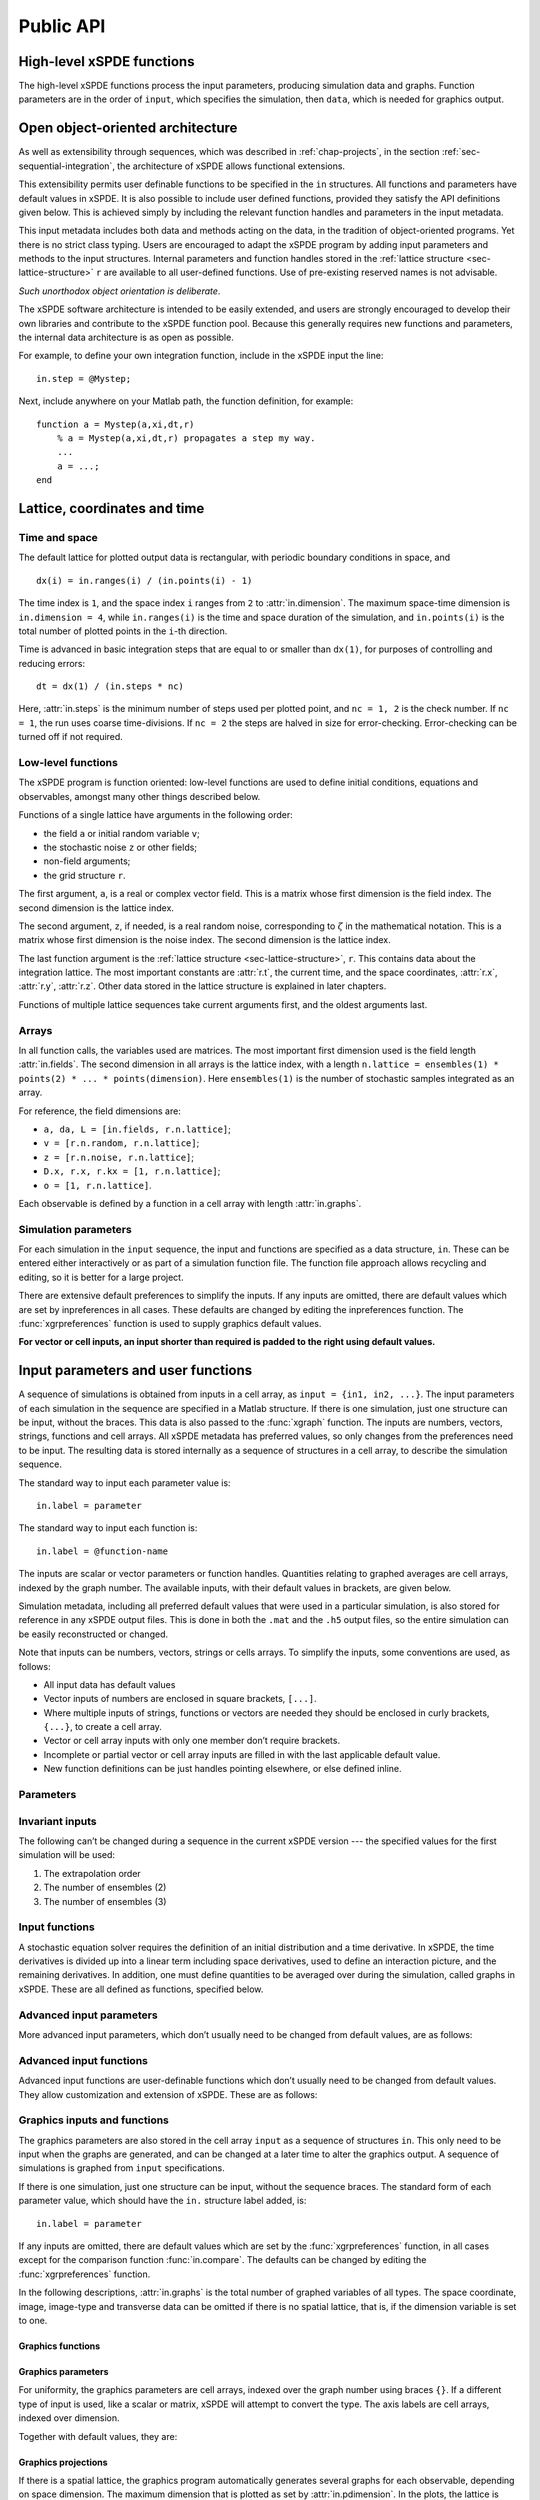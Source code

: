 .. _chap-api:

**********
Public API
**********


High-level xSPDE functions
==========================

The high-level xSPDE functions process the input parameters, producing simulation data and graphs. Function parameters are in the order of ``input``, which specifies the simulation, then ``data``, which is needed for graphics output.

.. function:: xspde(input)

    This is the combined xSPDE function. It accepts a simulation sequence, ``input``. This can be a single structure, ``in``, or else a cell array of structures, ``{in1,in2,..}``, for  sequences. Output graphs are displayed, and it returns the output ``[maxerror, input, data]``, where ``maxerror`` is the maximum error or difference found. If a filename is specified, it generates an output data file. It calls the functions :func:`xsim` and :func:`xgraph`.


.. function:: xsim(input)

    This is the xSPDE simulation function. Like :func:`xspde', it accepts input parameters in ``input``. It returns ``[error, input, data, raw]``, where: ``error = [error(1),error(2)]`` is a vector of maximum step-size and sampling errors, ``input`` is the full input structure or cell array for sequences, including default values, and ``data`` is a cell array of average observables. If the ``in.raw`` option is used, data for the actual trajectories is output in ``raw``. This can be run as a stand-alone function if no graphs are required.

.. function:: xgraph(input,data)

    This is the xSPDE graphics function. It takes computed simulation  ``input`` and ``data``. It plots graphs, and returns the maximum difference ``diff`` from comparisons with user-specified comparison functions. The ``data`` should have as many cells as ``input`` cells, for sequences. However, the ``data`` input is optional. 
    If no ``data`` is included, then a data file will be read using the file-name specified in the ``input`` structure or cell array. In this case, any stored ``input`` is ignored, allowing graphs to be modified with new labels. If ``input = 'filename.h5'`` or ``input= 'filename.mat'``, the specified file is read both for ``input`` and ``data``. Here ``.h5`` indicates an HDF5 file, and ``.mat`` indicates a Matlab file.



Open object-oriented architecture
=================================

As well as extensibility through sequences, which was described in :ref:`chap-projects`, in the section :ref:`sec-sequential-integration`, the architecture of xSPDE allows functional extensions.

This extensibility permits user definable functions to be specified in the ``in`` structures. All functions and parameters have default values in xSPDE. It is also possible to include user defined functions, provided they satisfy the API definitions given below. This is achieved simply by including the relevant function handles and parameters in the input metadata.

This input metadata includes both data and methods acting on the data, in the tradition of object-oriented programs. Yet there is no strict class typing. Users are encouraged to adapt the xSPDE program by adding input parameters and methods to the input structures. Internal parameters and function handles stored in the :ref:`lattice structure <sec-lattice-structure>` ``r`` are available to all user-defined functions. Use of pre-existing reserved names is not advisable.

*Such unorthodox object orientation is deliberate*.

The xSPDE software architecture is intended to be easily extended, and users are strongly encouraged to develop their own libraries and contribute to the xSPDE function pool. Because this generally requires new functions and parameters, the internal data architecture is as open as possible.

For example, to define your own integration function, include in the xSPDE input the line:

::

    in.step = @Mystep;

Next, include anywhere on your Matlab path, the function definition, for example:

::

    function a = Mystep(a,xi,dt,r)
        % a = Mystep(a,xi,dt,r) propagates a step my way.
        ...
        a = ...;
    end
    


Lattice, coordinates and time
=============================

Time and space
--------------

The default lattice for plotted output data is rectangular, with periodic boundary conditions in space, and

::

    dx(i) = in.ranges(i) / (in.points(i) - 1)

The time index is ``1``, and the space index ``i`` ranges from ``2`` to :attr:`in.dimension`. The maximum space-time dimension is ``in.dimension = 4``, while ``in.ranges(i)`` is the time and space duration of the simulation, and ``in.points(i)`` is the total number of plotted points in the ``i``-th direction.

Time is advanced in basic integration steps that are equal to or smaller than ``dx(1)``, for purposes of controlling and reducing errors:

::

    dt = dx(1) / (in.steps * nc)

Here, :attr:`in.steps` is the minimum number of steps used per plotted point, and ``nc = 1, 2`` is the check number. If ``nc = 1``, the run uses coarse time-divisions. If ``nc = 2`` the steps are halved in size for error-checking. Error-checking can be turned off if not required.

Low-level functions
-------------------

The xSPDE program is function oriented: low-level functions are used to define initial conditions, equations and observables, amongst many other things described below.

Functions of a single lattice have arguments in the following order:

-  the field ``a`` or initial random variable ``v``;
-  the stochastic noise ``z`` or other fields;
-  non-field arguments;
-  the grid structure ``r``.

The first argument, ``a``, is a real or complex vector field. This is a matrix whose first dimension is the field index. The second dimension is the lattice index.

The second argument, ``z``, if needed, is a real random noise, corresponding to :math:`\zeta` in the mathematical notation. This is a matrix whose first dimension is the noise index. The second dimension is the lattice index.

The last function argument is the  :ref:`lattice structure <sec-lattice-structure>`, ``r``. This contains data about the integration lattice. The most important constants are :attr:`r.t`, the current time, and the space coordinates, :attr:`r.x`, :attr:`r.y`, :attr:`r.z`. Other data stored in the lattice structure is explained in later chapters.

Functions of multiple lattice sequences take current arguments first, and the oldest arguments last. 

Arrays
------

In all function calls, the variables used are matrices. The most important first dimension used is the field length :attr:`in.fields`. The second dimension in all arrays is the lattice index, with a length ``n.lattice = ensembles(1) * points(2) * ... * points(dimension)``. Here ``ensembles(1)`` is the number of stochastic samples integrated as an array.

For reference, the field dimensions are:

- ``a, da, L = [in.fields, r.n.lattice]``;
- ``v = [r.n.random, r.n.lattice]``;
- ``z = [r.n.noise, r.n.lattice]``;
- ``D.x, r.x, r.kx = [1, r.n.lattice]``;
- ``o = [1, r.n.lattice]``.

Each observable is defined by a function in a cell array with length :attr:`in.graphs`.


Simulation parameters
---------------------

For each simulation in the ``input`` sequence, the input and functions are specified as a data structure, ``in``. These can be entered either interactively or as part of a simulation function file. The function file approach allows recycling and editing, so it is better for a large project.

There are extensive default preferences to simplify the inputs. If any inputs are omitted, there are default values which are set by inpreferences in all cases. These defaults are changed by editing the inpreferences function. The :func:`xgrpreferences` function is used to supply graphics default values.

**For vector or cell inputs, an input shorter than required is padded to the right using default values.**


.. _sec-input:

Input parameters and user functions
===================================

A sequence of simulations is obtained from inputs in a cell array, as ``input = {in1, in2, ...}``. The input parameters of each simulation in the sequence are specified in a Matlab structure. If there is one simulation, just one structure can be input, without the braces. This data is also passed to the :func:`xgraph` function. The inputs are numbers, vectors, strings, functions and cell arrays. All xSPDE metadata has preferred values, so only changes from the preferences need to be input. The resulting data is stored internally as a sequence of structures in a cell array, to describe the simulation sequence.

The standard way to input each parameter value is:

::

    in.label = parameter
    
The standard way to input each function is:

::

    in.label = @function-name

The inputs are scalar or vector parameters or function handles. Quantities relating to graphed averages are cell arrays, indexed by the graph number. The available inputs, with their default values in brackets, are given below.

Simulation metadata, including all preferred default values that were used in a particular simulation, is also stored for reference in any xSPDE output files. This is done in both the ``.mat`` and the ``.h5`` output files, so the entire simulation can be easily reconstructed or changed.

Note that inputs can be numbers, vectors, strings or cells arrays. To simplify the inputs, some conventions are used, as follows:

- All input data has default values
- Vector inputs of numbers are enclosed in square brackets, ``[...]``.
- Where multiple inputs of strings, functions or vectors are needed they should be enclosed in curly brackets, ``{...}``, to create a cell array.
- Vector or cell array inputs with only one member don’t require brackets.
- Incomplete or partial vector or cell array inputs are filled in with the last applicable default value.
- New function definitions can be just handles pointing elsewhere, or else defined inline.


Parameters
----------

.. attribute:: in.name

    *Default:* ``' '``

    Name used to label simulation, usually corresponding to the equation or problem solved. This can be added or removed from graphs using the :attr:`in.headers` Boolean variable, as explained in the section on graphics parameters.

    ::

        in.name = 'your project name'

.. attribute:: in.dimension

    *Default:* ``1``

    The total space-time dimension is labelled, unsurprisingly,

    ::

        in.dimension = 1...4

.. attribute:: in.fields

    *Default:* ``1``

    These are real or complex variables stored at each lattice point, and are the independent variables for integration. The fields are vectors that can have any dimension.

    ::

        in.fields = 1, 2, ...

.. attribute:: in.randoms

    *Default:* :attr:`in.fields`

    This gives the number of random fields generated per lattice point for the initial noise, in coordinate and momentum space. Set to zero (``in.randoms = 0``) for no random fields. Random fields can be correlated either in ordinary or momentum spaces. The second input is the dimension of random fields in momentum space. It can be left out if zero. Note that ``in.randoms = in.randoms(1) + in.randoms(2)``:

    ::

        in.randoms = [in.randoms(1), in.randoms(2)] >= 0

.. attribute:: in.noises

    *Default:* :attr:`in.fields`

    This gives the number of stochastic noises generated per lattice point for both the initial noise and the integration noise, in coordinate and momentum space. Set to zero (``in.noises = 0``) for no noises. This is the number of *rows* in the noise-vector. Noises can be correlated either in ordinary or momentum spaces. The second input is the dimension of noises in k-space. It can be left out if zero. Note that ``in.noise = noises(1) + noises(2)``:

    ::

        in.noises = [in.noises(1), in.noises(2)] >= 0.

.. attribute:: in.ranges

    *Default:* ``[10, 10, ...]``

    Each lattice dimension has a coordinate range, given by:

    ::

        in.ranges = [in.ranges(1), ..., in.ranges(dimension)]

    In the temporal graphs, the first coordinate is plotted over ``0:in.ranges(1)``. All other coordinates are plotted over ``-in.ranges(n)/2:in.ranges(n)/2``. The default value is ``10`` in each dimension.

.. attribute:: in.points

    *Default:* ``[49, 35, ..., 35]``

    The rectangular lattice of points plotted for each dimension are defined by a vector giving the number of points in each dimension:

    ::

        in.points = [in.points(1), ..., in.points(in.dimension)]

    The default values are simply given as a rough guide for initial calculations. Large, high dimensional lattices take more time to integrate. Increasing :attr:`in.points` improves graphics resolution, and gives better accuracy in each relevant dimension as well, but requires more memory. Speed is improved when the lattice points are a product of small prime factors.

.. attribute:: in.steps

    *Default:* ``1``

    Number of time-steps per plotted point. The total number of integration steps in a simulation is therefore ``in.steps * (in.points(1)-1)``. Thus, :attr:`in.steps` can be increased to improve the accuracy, but gives no change in graphics resolution. **Increase** steps to give a **lower** time-discretization error:

    ::

        in.steps = 1, 2, ...

.. attribute:: in.ensembles

    *Default:* ``[1, 1, 1]``

    Number of independent stochastic trajectories simulated. This is specified in three levels to allow maximum parallelism. The first gives within-thread parallelism, allowing vector instructions. The second gives a number of independent trajectories calculated serially. The third gives multi-core parallelism, and requires the Matlab parallel toolbox. Either ``in.ensembles(2)`` or ``in.ensembles(3)`` are required if sampling error-bars are to be calculated.

    ::

        in.ensembles = [in.ensembles(1), in.ensembles(2), in.ensembles(3)] >= 1

    The *total* number of stochastic trajectories or samples is ``ensembles(1) * ensembles(2) * ensembles(3)``.

.. attribute:: in.transforms

    *Default:* ``{0}``

    **Cell array** that defines the different transform spaces used to calculate field observables. This has the structure

    ::

        in.transforms{n} = [t(1), ..., t(4)] >= 0

    There is one transform vector per observable. The ``j``-th index, ``t(j)``, indicates a Fourier transform on the ``j``-th axis. The normalization of the Fourier transform is such that the :math:`k=0` value in momentum space corresponds to the integral over space, with an additional factor of :math:`1/\sqrt{2\pi}`. This gives a Fourier integral which is symmetrically normalized in ordinary and momentum space. The Fourier transform is such that
    :math:`k=0` is the *central* value.

.. attribute:: in.olabels

    *Default:* ``{'a_1', ...}``

    **Cell array** of labels for the graph axis observable functions. These are text labels that are used on the graph axes. The default value is ``'a_1'`` if the default observable is used, otherwise it is blank. This is overwritten by any subsequent label input when the graphics program is run:

    ::

        in.olabels{n} = 'string'

.. attribute:: in.c

    This starting letter is always reserved to store user-specified constants and parameters. All inputs --- including ``c`` data --- are copied into the data files and also the lattice structure ``r``. It is passed to user functions, and can be any data.

    ::

        in.c = anything


Invariant inputs
----------------

The following can’t be changed during a sequence in the current xSPDE version --- the specified values for the first simulation will be used:

#. The extrapolation order

#. The number of ensembles (2)

#. The number of ensembles (3)


Input functions
---------------

A stochastic equation solver requires the definition of an initial distribution and a time derivative. In xSPDE, the time derivatives is divided up into a linear term including space derivatives, used to define an interaction picture, and the remaining derivatives. In addition, one must define quantities to be averaged over during the simulation, called graphs in xSPDE. These are all defined as functions, specified below.

.. attribute:: in.initial(v,r)

    *Default:* :func:`xinitial`

    Initializes the fields :math:`a` for the first simulation in a sequence. The initial Gaussian random field variable, ``v``, has unit variance if :attr:`in.dimension` is ``1`` or else is delta-correlated in space, with variance ``1/r.dV`` (:math:`\equiv 1/(dx_2...dx_d)`) for :math:`d` space-time dimensions. If :attr:`in.randoms` is specified in the input, ``v`` has a first dimension of :attr:`r.n.random=in.randoms(1)+in.randoms(2)`, otherwise the default is :attr:`in.fields`. The default set by :func:`xinitial` is ``a = 0``.

.. attribute:: in.transfer(v,r,a0,r0)

    *Default:* :func:`xtransfer`

    Initializes the fields :math:`a` for subsequent calculations in a sequence. Otherwise, this function behaves in a similar way to :attr:`in.initial`. The function includes the previous field ``a0`` and lattice ``r0``. The default set by :func:`xtransfer` is ``a = a0``.

.. attribute:: in.da(a,z,r)

    *Default:* :func:`xda`

    Calculates derivatives :math:`da` of the equation. The noise vector, ``z``, has variance :math:`1/(dx_{1}..dx_{d})`, for dimension :math:`d \le 4`, and a first dimension of :attr:`r.n.noise` whose default value is :attr:`in.fields` if :attr:`in.noises' are not given. Otherwise, it has a first dimension of :attr:`r.n.noise=in.noises(1)+in.noises(2)`. The second type of input noise allows for spatially correlated and filtered noise specified in momentum space.

.. attribute:: in.linear(D,r)

    *Default:* :func:`xlinear`

    A user-definable function which returns the linear coefficients :math:`L` in Fourier space. This is a function of the differential operator ``D``. The default is zero. Here ``D`` is a structure with components ``D.x``, ``D.y``, ``D.z``, which correspond to :math:`\partial / \partial x`, :math:`\partial / \partial y`, :math:`\partial / \partial z` respectively. Each component has an array dimension the same as the coordinate lattice.

.. attribute:: in.observe(a,r)

    *Default:* cell array of :func:`xobserve`

    **Cell array** of function handles that take the current field and returns a real observable ``o`` with dimension of ``[1, n.lattice]``. The default observable is the first real field amplitude. Note the use of braces for cell arrays! One can also input these individually as ``in.observe{1} = @(a,r) f(a,r)``, using an inline anonymous function. The total number of observe functions is stored internally as :attr:`in.graphs`. The fields ``a`` passed in the input are transformed according to the :attr:`in.transforms` metadata.

.. attribute:: in.rfilter(r)

    *Default:* :func:`xrfilter`

    Returns the momentum-space filters for the input random terms. Each component has an array dimension the same as the coordinate lattice, that is, the return dimension is ``[r.randoms(2), r.n.lattice]``.

.. attribute:: in.nfilter(r)

    *Default:* :func:`xnfilter`

    Returns the momentum-space filters for the propagation noise terms. Each component has an array dimension the same as the coordinate lattice, that is, the return dimension is ``[r.noises(2), r.n.lattice]``.


Advanced input parameters
-------------------------

More advanced input parameters, which don’t usually need to be changed from default values, are as follows:

.. attribute:: in.iterations

    *Default:* ``4``

    For iterative algorithms like the implicit midpoint method, the iteration count is set here, typically around 3-4. Will increase the integration accuracy if set higher, but it may be better to increase :attr:`in.steps` if this is needed. With non-iterated algorithms, this input is not used:

    ::

        in.iterations = 1, 2, ...

.. attribute:: in.errorchecks

    *Default:* ``2``

    This defines how many times the integration is carried out for error-checking purposes. If :attr:`in.errorchecks` is `1`, there is one integration, but no checking at smaller time-steps. For error checking, set ``in.errorchecks = 2``, which repeats the calculation at a shorter time-step --- but with identical noise --- to obtain the error bars, taking three times longer overall:

    ::

        in.errorchecks = 1, 2

.. attribute:: in.order

    *Default:* ``1``

    This is the extrapolation order, which is **only** used if ``in.errorchecks = 2``. The program uses the estimated convergence order to extrapolate to zero step-size, with reduced estimated error-bars. If ``in.order = 0``, no extrapolation is used, which is the most conservative input. The default order is usually acceptable, especially when combined with the default midpoint algorithm, see next section. While any non-negative order can be input, the theoretical orders of the four preset methods used *without* stochastic noise terms are: ``1`` for :func:`xEuler`; ``2`` for :func:`xRK2`; ``2`` for :func:`xMP`; ``4`` for :func:`xRK4`. Allowed values are:

    ::

        in.order >= 0

.. attribute:: in.seed

    *Default:* ``0``

    Random noise generation seed, for obtaining reproducible noise sequences. Only needed if ``in.noises > 0``

    ::

        in.seed >= 0

.. attribute:: in.graphs

    *Default:* number of observables

    This gives the number of observables or graphs computed. The default is the length of the cell array of observable functions. Normally, this is not initialized, as the default is typically used. Can be used to suppress data averaging.

    ::

        in.graphs >= 0

.. attribute:: in.print

    *Default:* ``1``

    Print flag for output information while running xSPDE. If ``print = 0``, most output is suppressed, while ``print = 1`` displays a progress report, and ``print = 2`` also generates a readable summary of the ``r`` lattice structure as a record.

    ::

        in.print >= 0

.. attribute:: in.raw

    *Default:* ``0``

    Flag for storing raw trajectory data. If this flag is turned on, raw trajectories are stored in memory. The raw data is returned in function calls and also written to a file on completion, if a file-name is included.

    ::

        in.raw >= 0

.. attribute:: in.origin

    *Default:* ``[0, -in.ranges/2]``

    This displaces the graph origin for each simulation to a user-defined value. If omitted, all initial times in a sequence are zero, and the space origin is set to ``-in.ranges/2`` to give results that are symmetric about the origin:

    ::

        in.origin = [origin(1), ..., origin(4)]

.. attribute:: in.ipsteps

    *Default:* ``1`` for :func:`xEuler` and :func:`xRK2`, ``2`` for :func:`xMP` and :func:`xRK4`

    This specifies the number of interaction picture steps needed in a full propagation time-step. Default values are chosen according to the setting of :attr:`in.step`. Can be changed for custom integration methods.

    ::

        in.ipsteps = 1, 2, 3, ..

.. attribute:: in.file

    *Default:* ``''``

    Matlab or *HDF5* file name for output data. Includes all data and parameter values, including raw trajectories if ``in.raw = 1``. If not needed just omit this. A Matlab filename should end in ``.mat``, while an HDF5 file requires the filename to end in ``.h5``. For a sequence of inputs, the filename should be given in the first structure of the sequence, and the entire sequence is stored.

    ::

        in.file = 'file-name'

Advanced input functions
------------------------

Advanced input functions are user-definable functions which don’t usually need to be changed from default values. They allow customization and extension of xSPDE. These are as follows:

.. attribute:: in.grid(r)

    *Default:* :func:`xgrid`

    Initializes the grid of coordinates in space.

.. attribute:: in.noisegen(r)

    *Default:* :func:`xnoisegen`

    Generates arrays of noise terms ``xi`` for each point in time.

.. attribute:: in.randomgen(r)

    *Default:* :func:`xrandomgen`

    Generates a set of initial random fields ``v`` to initialize the fields simulated.

.. attribute:: in.step(a,z,dt,r)

    *Default:* :func:`xMP`

    Specifies the stochastic integration routine for the field ``a``, given a step in time ``dt`` and noise ``z``, together with the interaction-picture propagator :attr:`r.propagator` which is part of the lattice structure. It returns the new field ``a``. This function can be set to any of the predefined stochastic integration routines provided with xSPDE, described in the :ref:`chap-algorithms` chapter. User-written functions can also be used. The standard method, :func:`xMP`, is a midpoint integrator.

.. attribute:: in.prop(a,r)

    *Default:* :func:`xprop`

    Returns the fields propagated for one step in the interaction picture, depending on the initial field ``a``, and the propagator array :attr:`r.propagator`. Note that the time-step used in :attr:`r.propagator` depends on the input time-step, the error-checking and the algorithm.

.. attribute:: in.propfactor(nc,r)

    *Default:* :func:`xpropfactor`

    Returns the transfer array :attr:`r.propagator`, used by the :attr:`in.prop` function. The time propagated is a fraction of the current integration time-step, :attr:`r.dt`. It is equal to ``1 / in.ipsteps`` of the integration time-step.


Graphics inputs and functions
-----------------------------

The graphics parameters are also stored in the cell array ``input`` as a sequence of structures ``in``. This only need to be input when the graphs are generated, and can be changed at a later time to alter the graphics output. A sequence of simulations is graphed from ``input`` specifications.

If there is one simulation, just one structure can be input, without the sequence braces. The standard form of each parameter value, which should have the ``in.`` structure label added, is:

::

    in.label = parameter

If any inputs are omitted, there are default values which are set by the :func:`xgrpreferences` function, in all cases except for the comparison function :func:`in.compare`. The defaults can be changed by editing the :func:`xgrpreferences` function.

In the following descriptions, :attr:`in.graphs` is the total number of graphed variables of all types. The space coordinate, image, image-type and transverse data can be omitted if there is no spatial lattice, that is, if the dimension variable is set to one.

Graphics functions
~~~~~~~~~~~~~~~~~~

.. function:: in.compare(t,in)

    This is a cell array of functions. Each takes the time or frequency vector and returns comparison results for a graphed observable, as a function of real values versus time or frequency. Comparison results are graphed with a dashed line, for the two-dimensional graphs versus time. There is no default function handle.

Graphics parameters
~~~~~~~~~~~~~~~~~~~

For uniformity, the graphics parameters are cell arrays, indexed over the graph number using braces ``{}``. If a different type of input is used, like a scalar or matrix, xSPDE will attempt to convert the type. The axis labels are cell arrays, indexed over dimension.

Together with default values, they are:

.. attribute:: in.font

    *Default:* ``{18, ...}``

    This sets the default font size for the graph labels.

    ::

        in.font{n} > 0

.. attribute:: in.minbar

    *Default:* ``{0.01, ...}``

    This is the minimum relative error-bar that is plotted.

    ::

        in.minbar{n} >= 0

.. attribute:: in.images

    *Default:* ``{0, 0, 0, ...}``

    This is the number of 3D, transverse o-x-y images plotted as discrete time slices. Only valid if :attr:`in.dimension` is greater than 2. Note that, if present, the z-coordinate is set to its central value of ``z = 0``, when plotting the transverse images. This input should be from ``in.images(n) = 0`` up to a maximum value of the number of plotted time-points. It has a vector length equal to :attr:`in.graphs`:

    ::

        in.images{n} = 0 ... in.points(1)

.. attribute:: in.imagetype

    *Default:* ``{1, 1, ...}``

    This is the *type* of transverse image plotted. If an element is ``1``, a perspective surface plot is output, for ``2``, a gray plot with colours is output, or for ``3`` a contour plot with 10 equally spaced contours is generated. This has a vector length equal to :attr:`in.graphs`.

    ::

        in.imagetype{n} = 1, 2, 3

.. attribute:: in.transverse

    *Default:* ``{0, 0, ...}``

    This is the number of 2D, transverse o-x images plotted as discrete time slices. Only valid if :attr:`in.dimension` is greater than 2. Note that, if present, the y,z-coordinates are set to their central values, when plotting the transverse images. Each element should be from ``0`` up to a maximum value of the number of plotted time-points. It has a vector length equal to :attr:`in.graphs`:

    ::

        in.transverse{n}=0 ... in.points(1)

.. attribute:: in.headers

    *Default:* ``{1, 1, ...}``

    This is a Boolean variable with value ``true`` or ``1`` if graphs require headers giving the simulation name, and ``false`` or ``0`` with no headers. It is useful to include headings on graphs in preliminary stages, while they may not be needed in a published final result.

    ::

        in.headers{n} = 0, 1

.. attribute:: in.pdimension

    *Default:* ``{4, 4, ...}``

    This is the maximum plot dimension for each graphed quantity. The purpose is eliminate unwanted graphs. For example, it is useful to reduce the maximum dimension when averaging in space. Higher dimensional graphs are not needed, as the data is duplicated. Averaging can be useful for checking conservation laws, or for averaging over homogeneous data to reduce sampling errors.

    ::

        in.pdimension{n} = 1 ... 4

.. attribute:: in.xlabels

    *Default:* ``{'t', 'x', 'y', 'z'}``

    Labels for the graph axis independent variable labels, vector length of :attr:`in.dimension`. *Note, these are typeset in Latex mathematics mode!*

    ::

        in.xlabels = {in.xlabels(1), ..., in.xlabels(in.dimension)}

.. attribute:: in.klabels

    *Default:* ``{'\\omega', 'k\_x', 'k\_y', 'k\_z'}``

    Labels for the graph axis Fourier transform labels, vector length of :attr:`in.dimension`. *Note, these are typeset in Latex mathematics mode!*

    ::

        in.klabels = {in.klabels(1), ..., in.klabels(in.dimension)}

Graphics projections
~~~~~~~~~~~~~~~~~~~~

If there is a spatial lattice, the graphics program automatically generates several graphs for each observable, depending on space dimension. The maximum dimension that is plotted as set by :attr:`in.pdimension`. In the plots, the lattice is projected down to successively lower dimensions.

For each observable, the projection sequence is as follows:

-  If :attr:`in.dimension` is ``4``, a central :math:`z` point ``nz = 1 + floor(in.points(4)/2)`` is picked. For example, with 35 points, this gives the central point, ``nz = 18``.

-  This gives a three dimensional space-time lattice, which is treated the same as if :attr:`in.dimension` is ``3``.

-  If :attr:`in.images` are specified, two-dimensional :math:`x-y` plots are generated at equally spaced time intervals. If there is only one image, it is at the last time-point. Different plot-types are used depending on the setting of :attr:`in.imagetype`.

-  A central :math:`y` point ``ny = 1 + floor(in.points(3)/2)`` is picked. This gives a two dimensional space-time lattice, which is treated the same as if :attr:`in.dimension` is ``2``. If :attr:`in.transverse` is specified, one-dimensional :math:`x` plots are generated at equally spaced time intervals, as before.

-  A central :math:`x` point ``nx = 1 + floor(in.points(2)/2)`` is picked. This gives a one dimensional time lattice, which is treated the same as if :attr:`in.dimension` is ``1``.

-  Plots of observable vs time are obtained, including sampling errors and error bars. If comparison graphs are specified using :func:`in.compare` functions, they are plotted also, using a dotted line. A difference graph is also plotted when there is a comparison.


Averages and integrals
======================

Averages
--------

Lattice averages can allow one to extract stochastic results with reduced sampling errors. An average over the lattice is carried out using the :func:`xave` function, which is defined as follows:

.. function:: xave(o, [dx, r])

    This function takes a scalar observable ``o = [1, lattice]``, defined on the xSPDE lattice, and returns a space average with dimension ``[1, lattice]``. The input is an observable ``o``, and an optional lattices structure and vector switch ``dx``. If ``dx(j) > 0``, an average is taken over dimension ``j``. Dimensions are labelled from ``j = 1 ... 4`` as elsewhere. Time averages are ignored at present. Averages are returned at all lattice locations. To average over samples and all space dimensions, just use ``xave(o)``.

Higher dimensional graphs of lattice averages are generally not useful, as they are simply flat. The xSPDE program allows the user to remove unwanted higher dimensional graphs of average variables. This is achieved by setting the corresponding element of :attr:`in.pdimension` to the highest dimension required, which of course depends on which dimensions are averaged.

For example, to average over the entire space lattice and indicate that only time-dependent graphs are required, set ``dx = in.dx`` and:

::

    in.pdimension = 1

Note that :func:`xave` does not perform any average over ensembles, although this is done elsewhere for results calculated in any of the :attr:`in.observe` functions.

Integrals
---------

Integrals over the spatial lattice allow calculation of conserved or other global quantities. The code to take an integral over the lattice is carried out using the xSPDE :func:`xint` function:

.. attribute:: xint(o, dx, r)

    This function takes a scalar ``o``, and returns a space integral over selected dimensions with vector measure ``dx``. If ``dx(j) > 0`` an integral is taken over dimension ``j``. Dimensions are labelled from ``j = 1, ..., 4`` as in all xspde standards. Time integrals are ignored at present. Integrals are returned at all lattice locations. To integrate over an entire lattice, set ``dx = r.dx``, otherwise set ``dx(j) = r.dx(j)`` for selected dimensions ``j``.

As with averages, the xSPDE program allows the user to remove unwanted higher dimensional graphs when the integrated variable is used as an observable. For example, in a four dimensional simulation with integrals taken over the :math:`y` and :math:`z` coordinates, only :math:`t`- and :math:`x`-dependent graphs are required. Hence, set ``dx`` to ``[0, 0, r.dx(3), r.dx(4)]``, and:

::

    in.pdimension = 2

If momentum-space integrals are needed, use the transform switch to make sure that the field is Fourier transformed, and input :attr:`r.dk` instead of :attr:`r.dx`. Note that :func:`xint` returns a lattice observable, as required when used in the :attr:`in.observe` function. If the integral is used in another function, note that it returns a matrix of dimension ``[1, lattice]``.


.. _sec-lattice-structure:

Lattice structure
=================

Internally, xSPDE data is stored in a cell array, ``latt``, of structures ``r``, which is passed to functions. This includes all the data given above inside the ``in`` structure. In adition, it includes the table of computed parameters given below.

User application constants and parameters should not be reserved names; :attr:`in.c` and all names starting with ``in.c`` will always be available in all versions of xSPDE.

A lattice structure contains information about space-time grid and is passed to various functions, for instance :attr:`in.da` or :attr:`in.step`. The corresponding parameter is commonly marked as `r`.

.. attribute:: r.t

    Current value of time, :math:`t`.

.. attribute:: r.x

.. attribute:: r.y

.. attribute:: r.z

    Coordinate grids of :math:`x`, :math:`y`, :math:`z`.

.. attribute:: r.kx

.. attribute:: r.ky

.. attribute:: r.kz

    Grids in momentum space: :math:`k_x`, :math:`k_y`, :math:`k_z`.

.. attribute:: r.dt

    Output time-step.

.. attribute:: r.dx

    Steps in coordinate space: :math:`[t,x,y,z]`.

.. attribute:: r.dk

    Steps in momentum space: :math:`[\omega,k_{x},k_{y},k_{z}]`.

.. attribute:: r.propagator

    Contains the propagator array for the interaction picture.

.. attribute:: r.V

    Spatial lattice volume.

.. attribute:: r.K

    Momentum lattice volume.

.. attribute:: r.dV

    Spatial cell volume.

.. attribute:: r.dK

    Momentum cell volume.

.. attribute:: r.xc

    Space-time coordinate axes (vector cells).

.. attribute:: r.kc

    Computational axes in :math:`[\omega,k_{x},k_{y},k_{z}]` (vector cells).

.. attribute:: r.gk

    Graphics axes in :math:`[\omega,k_{x},k_{y},k_{z}]` (vector cells).

.. attribute:: r.kr

    Range in :math:`[\omega,k_{x},k_{y},k_{z}]` (vector).

.. attribute:: wtph

    Frequency phase-factors (vector).

.. attribute:: r.s.dx

    Initial stochastic normalization.

.. attribute:: r.s.dxt

    Propagating stochastic normalization.

.. attribute:: r.s.dk

    Initial :math:`k` stochastic normalization.

.. attribute:: r.s.dkt

    Propagating :math:`k` stochastic normalization.

.. attribute:: r.n.space

    Number of spatial lattice points.

.. attribute:: r.n.lattice

    Total lattice: ``in.ensembles(1) * r.n.space``.

.. attribute:: r.n.ensemble

    ``in.ensembles(2) * in.ensembles(3)``.

.. attribute:: r.n.random

    Number of initial random fields.

.. attribute:: r.n.noise

    Number of noise fields.

.. attribute:: r.d.int

    Dimensions for lattice integration (vector).

.. attribute:: r.d.a

    Dimensions for :math:`a` field (flattened, vector).

.. attribute:: r.d.r

    Dimensions for coordinates (flattened, vector).

.. attribute:: r.d.ft

    Dimensions for field transforms (vector).

.. attribute:: r.d.k

    Dimensions for noise transforms (vector).

.. attribute:: r.d.obs

    Dimensions for observations (vector).

.. attribute:: r.d.data

    Dimensions for average data (flattened, vector).

.. attribute:: r.d.raw

    Dimensions for raw data (flattened, vector).


Default functions
=================

These functions are used as defaults for simulations and can be overridden by the user.

.. function:: xinitial(~, r)

    Returns a field array filled with zeros.

.. function:: xtransfer(~, ~, a, ~)

    Returns the field ``a`` unchanged.

.. function:: xda(~, ~, r)

    Returns a derivative array filled with zeros.

.. function:: xlinear(~, r)

    Returns a linear response array filled with zeros.

.. function:: xobserve(a, ~)

    Returns the real part of ``a``.

.. function:: xrfilter(r)

    Returns an array of ones.

.. function:: xnfilter(r)

    Returns an array of ones.

.. function:: xgrid(r)

    Sets grid points in lattice from coordinate vectors. Returns the ``r`` structure with added grid points.

.. function:: xnoisegen(r)

    Generates random noise matrix :math:`\xi`.

.. function:: xrandomgen(r)

    Generates random field matrix :math:`w`.

.. function:: xpropfactor(nc, r)

    Returns the interaction picture propagation factor. ``nc`` is a check index, ``r`` is a lattice structure.


Frequently asked questions
==========================

Answers to some frequent questions, and reminders of points in this chapter are:

-  Can you average other stochastic quantities apart from the field?

   -  Yes: just specify this using the user function :attr:`in.observe`.

-  Can you have functions of the current time and space coordinate?

   -  Yes: xSPDE functions support this using the structure ``r``, as :attr:`r.t`, :attr:`r.x`, :attr:`r.y`, :attr:`r.z`.

-  Can you have several variables?

   -  Yes, input this using ``in.fields > 1``.

-  Are higher dimensional differential equations possible?

   -  Yes, this requires setting ``in.dimension > 1``.

-  Can you have spatial partial derivatives?

   -  Yes, provided they are linear in the fields; these are obtainable using the function :attr:`in.linear`.

-  Can you delete the graph heading?

   -  Yes, this is turned off if you set :attr:`in.headers` to ``0``.

-  Why are there two lines in the graphs sometimes?

   -  These are the one standard deviation sampling error limits, generated when ``in.ensembles(2,3) > 1``.

-  Why is there just one line in some graphs, with no sampling errors indicated?

   -  You need ``in.ensembles(2)`` or ``(3)`` for this; see previous question.

-  What are the error bars for?

   -  These are the estimated maximum errors due to finite step-sizes in time.
